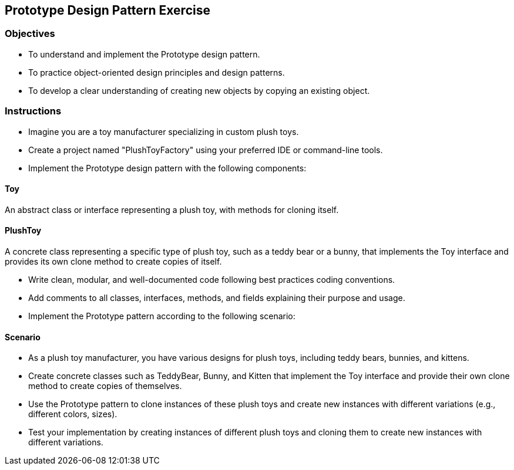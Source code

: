 
== Prototype Design Pattern Exercise

=== Objectives

- To understand and implement the Prototype design pattern.
- To practice object-oriented design principles and design patterns.
- To develop a clear understanding of creating new objects by copying an existing object.

=== Instructions

- Imagine you are a toy manufacturer specializing in custom plush toys.
- Create a project named "PlushToyFactory" using your preferred IDE or command-line tools.
- Implement the Prototype design pattern with the following components:

==== Toy
An abstract class or interface representing a plush toy, with methods for cloning itself.

==== PlushToy
A concrete class representing a specific type of plush toy, such as a teddy bear or a bunny, that implements the Toy interface and provides its own clone method to create copies of itself.

- Write clean, modular, and well-documented code following best practices coding conventions.
- Add comments to all classes, interfaces, methods, and fields explaining their purpose and usage.
- Implement the Prototype pattern according to the following scenario:

==== Scenario
- As a plush toy manufacturer, you have various designs for plush toys, including teddy bears, bunnies, and kittens.
- Create concrete classes such as TeddyBear, Bunny, and Kitten that implement the Toy interface and provide their own clone method to create copies of themselves.
- Use the Prototype pattern to clone instances of these plush toys and create new instances with different variations (e.g., different colors, sizes).

- Test your implementation by creating instances of different plush toys and cloning them to create new instances with different variations.
